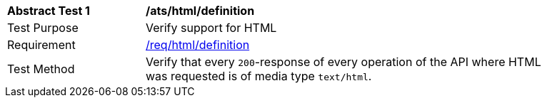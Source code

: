 [[ats_html_definition]]
[width="90%",cols="2,6a"]
|===
^|*Abstract Test {counter:ats-id}* |*/ats/html/definition*
^|Test Purpose | Verify support for HTML
^|Requirement |
<<req_html-definition,/req/html/definition>>
^|Test Method | Verify that every `200`-response of every operation of the API where HTML was requested is of media type `text/html`.
|===